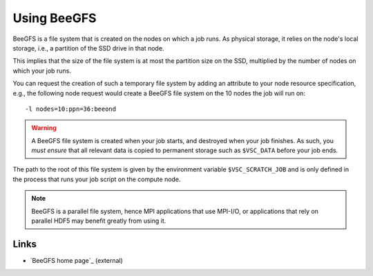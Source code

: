 .. _using BeeGFS:

Using BeeGFS
============

BeeGFS is a file system that is created on the nodes on which a job runs.  As physical
storage, it relies on the node's local storage, i.e., a partition of the SSD
drive in that node.

This implies that the size of the file system is at most the partition size
on the SSD, multiplied by the number of nodes on which your job runs.

You can request the creation of such a temporary file system by adding an
attribute to your node resource specification, e.g., the following node
request would create a BeeGFS file system on the 10 nodes the job will run
on::

   -l nodes=10:ppn=36:beeond

.. warning::

   A BeeGFS file system is created when your job starts, and destroyed when
   your job finishes.  As such, you *must ensure* that all relevant data
   is copied to permanent storage such as ``$VSC_DATA`` before your job ends.

The path to the root of this file system is given by the environment variable
``$VSC_SCRATCH_JOB`` and is only defined in the process that runs your job script
on the compute node.

.. note::
   BeeGFS is a parallel file system, hence MPI applications that use MPI-I/O,
   or applications that rely on parallel HDF5 may benefit greatly from using
   it.

Links
-----

- `BeeGFS home page`_ (external)

